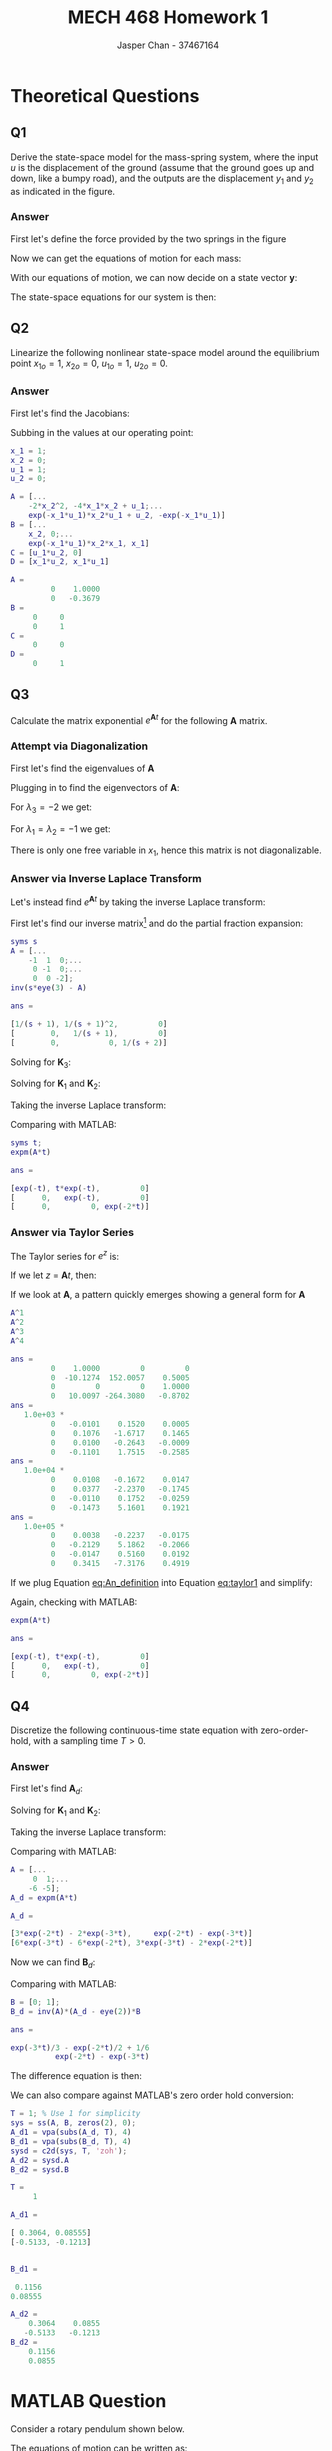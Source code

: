 #+TITLE: MECH 468 Homework 1
#+AUTHOR: Jasper Chan - 37467164

#+OPTIONS: toc:nil

#+LATEX_HEADER: \definecolor{bg}{rgb}{0.95,0.95,0.95}
#+LATEX_HEADER: \setminted{frame=single,bgcolor=bg,samepage=true}
#+LATEX_HEADER: \setlength{\parindent}{0pt}
#+LATEX_HEADER: \usepackage{float}
#+LATEX_HEADER: \usepackage{svg}
#+LATEX_HEADER: \usepackage{cancel}
#+LATEX_HEADER: \usepackage{amssymb}
#+LATEX_HEADER: \usepackage{mathtools, nccmath}
#+LATEX_HEADER: \sisetup{per-mode=fraction}
#+LATEX_HEADER: \newcommand{\Lwrap}[1]{\left\{#1\right\}}
#+LATEX_HEADER: \newcommand{\Lagr}[1]{\mathcal{L}\Lwrap{#1}}
#+LATEX_HEADER: \newcommand{\Lagri}[1]{\mathcal{L}^{-1}\Lwrap{#1}}
#+LATEX_HEADER: \newcommand{\Ztrans}[1]{\mathcal{Z}\Lwrap{#1}}
#+LATEX_HEADER: \newcommand{\Ztransi}[1]{\mathcal{Z}^{-1}\Lwrap{#1}}
#+LATEX_HEADER: \newcommand{\ZOH}[1]{\text{ZOH}\left(#1\right)}
#+LATEX_HEADER: \DeclarePairedDelimiter{\ceil}{\lceil}{\rceil}
#+LATEX_HEADER: \makeatletter \AtBeginEnvironment{minted}{\dontdofcolorbox} \def\dontdofcolorbox{\renewcommand\fcolorbox[4][]{##4}} \makeatother

#+LATEX_HEADER: \renewcommand\arraystretch{1.2}

#+begin_src ipython :session :results none :exports none
import numpy as np
import pandas as pd
from matplotlib import pyplot as plt
from IPython.display import set_matplotlib_formats
%matplotlib inline
set_matplotlib_formats('svg')
#+end_src
#+begin_src ipython :session :results none :exports none
import IPython
from tabulate import tabulate

class OrgFormatter(IPython.core.formatters.BaseFormatter):
    def __call__(self, obj):
        if(isinstance(obj, str)):
            return None
        if(isinstance(obj, pd.core.indexes.base.Index)):
            return None
        try:
            return tabulate(obj, headers='keys',
                            tablefmt='orgtbl', showindex=False)
        except:
            return None

ip = get_ipython()
ip.display_formatter.formatters['text/org'] = OrgFormatter()
#+end_src
* Theoretical Questions
** Q1
Derive the state-space model for the mass-spring system, where the input $u$ is the displacement of the ground (assume that the ground goes up and down, like a bumpy road), and the outputs are the displacement $y_1$ and $y_2$ as indicated in the figure.
#+ATTR_LATEX: :width 0.2\textwidth
[[file:1_1.png]]

*** Answer
First let's define the force provided by the two springs in the figure
\begin{align}
F_1 &= K_1(y_1 - u) \\
F_2 &= K_2(y_2 - y_1)
\end{align}

Now we can get the equations of motion for each mass:
\begin{align}
M_1\ddot{y_1} &= F_1 - F_2 \nonumber \\
&= K_1(y_1 - u) + K_2(y_1 - y_2) \nonumber \\
&= y_1(K_1 + K_2) + y_2(-K_2) + u(-K_1) \\
M_2\ddot{y_2} &= F_2 \nonumber \\
&= K_2(y_2 - y_1) \nonumber \\
&= y_1(-K_2) + y_2(K_2)
\end{align}

With our equations of motion, we can now decide on a state vector $\mathbf{y}$:
\begin{equation}
\mathbf{y} = 
\begin{bmatrix}
y_1 \\ \dot{y_1} \\ y_2 \\ \dot{y_2}
\end{bmatrix}
\end{equation}

The state-space equations for our system is then:
\begin{align}
\begin{bmatrix}
\dot{y_1} \\ \ddot{y_1} \\ \dot{y_2} \\ \ddot{y_2}
\end{bmatrix}
&=
\begin{bmatrix}
0 & 1 & 0 & 0\\
\frac{K_1 + K_2}{M_1} & 0 & \frac{-K_2}{M_1} & 0 \\
0 & 0 & 0 & 1 \\
\frac{-K_2}{M_2} & 0 & \frac{K_2}{M_2} & 0
\end{bmatrix}
\begin{bmatrix}
y_1 \\ \dot{y_1} \\ y_2 \\ \dot{y_2}
\end{bmatrix}
+
\begin{bmatrix}
0 \\ \frac{-K_1}{M_1} \\ 0 \\ 0
\end{bmatrix}
u \\
\begin{bmatrix}
y_1  \\ y_2 
\end{bmatrix}
&=
\begin{bmatrix}
1 & 0 & 0 & 0 \\
0 & 0 & 1 & 0
\end{bmatrix}
\begin{bmatrix}
y_1 \\ \dot{y_1} \\ y_2 \\ \dot{y_2}
\end{bmatrix}
\end{align}
** Q2
Linearize the following nonlinear state-space model around the equilibrium point
$x_{1o} = 1$,
$x_{2o} = 0$,
$u_{1o} = 1$,
$u_{2o} = 0$.
\begin{align*}
\begin{bmatrix}
\dot{x}_1 \\ \dot{x}_2
\end{bmatrix}
&=
\begin{bmatrix}
-2 x_1 x_2^2 + x_2 u_1 \\
-e^{-x_1 u_1} x_2 + x_1 u_2
\end{bmatrix} \\
y &= x_1 u_1 u_2
\end{align*}
*** Answer
First let's find the Jacobians:
\begin{align}
\frac{\partial \mathbf{f}}{\partial \mathbf{x}}
&=
\begin{bmatrix}
\frac{\partial f_1}{\partial x_1} &
\frac{\partial f_1}{\partial x_2} \\
\frac{\partial f_2}{\partial x_1} &
\frac{\partial f_2}{\partial x_2} 
\end{bmatrix} \nonumber \\
&=
\begin{bmatrix}
-2x_2^2 &
-4x_1 x_2 + u_1 \\
e^{-x_1 u_1} x_2 u_1 + u_2 &
-e^{-x_1 u_1}
\end{bmatrix} \\
\frac{\partial \mathbf{f}}{\partial \mathbf{u}}
&=
\begin{bmatrix}
\frac{\partial f_1}{\partial u_1} &
\frac{\partial f_1}{\partial u_2} \\
\frac{\partial f_2}{\partial u_1} &
\frac{\partial f_2}{\partial u_2} 
\end{bmatrix} \nonumber \\
&=
\begin{bmatrix}
x_2 & 0 \\
e^{-x_1 u_1} x_2 x_1 & x_1
\end{bmatrix} \\
\frac{\partial y}{\partial \mathbf{x}}
&=
\begin{bmatrix}
\frac{\partial y}{\partial x_1} &
\frac{\partial y}{\partial x_2}
\end{bmatrix} \nonumber \\
&=
\begin{bmatrix}
u_1 u_2 & 0
\end{bmatrix} \\
\frac{\partial y}{\partial \mathbf{u}}
&=
\begin{bmatrix}
\frac{\partial y}{\partial u_1} &
\frac{\partial y}{\partial u_2}
\end{bmatrix} \nonumber \\
&=
\begin{bmatrix}
x_1 u_2 & x_1 u_1
\end{bmatrix}
\end{align}

Subbing in the values at our operating point:
#+begin_src matlab :session :exports both :results output code
x_1 = 1;
x_2 = 0;
u_1 = 1;
u_2 = 0;

A = [...
    -2*x_2^2, -4*x_1*x_2 + u_1;...
    exp(-x_1*u_1)*x_2*u_1 + u_2, -exp(-x_1*u_1)]
B = [...
    x_2, 0;...
    exp(-x_1*u_1)*x_2*x_1, x_1]
C = [u_1*u_2, 0]
D = [x_1*u_2, x_1*u_1]
#+end_src

#+RESULTS:
#+begin_src matlab
A =
         0    1.0000
         0   -0.3679
B =
     0     0
     0     1
C =
     0     0
D =
     0     1
#+end_src
** Q3
Calculate the matrix exponential $e^{\mathbf{A}t}$ for the following $\mathbf{A}$ matrix.
\begin{equation*}
\mathbf{A} = 
\begin{bmatrix}
-1 & 1 & 0 \\
0 & -1 & 0 \\
0 & 0 & -2
\end{bmatrix}
\end{equation*}
*** Attempt via Diagonalization
First let's find the eigenvalues of $\mathbf{A}$
\begin{align*}
0 &= |\mathbf{A} - \lambda \mathbf{I}| \\
&=
\left|
\begin{bmatrix}
-1 - \lambda & 1 & 0 \\
0 & -1 - \lambda & 0 \\
0 & 0 & -2 - \lambda
\end{bmatrix}
\right| \\
&=
(-1 - \lambda)((-1 - \lambda)(-2 - \lambda)) \\
\\
\lambda &= -1, -1, -2
\end{align*}

Plugging in to find the eigenvectors of $\mathbf{A}$:
\begin{equation*}
\begin{bmatrix}
-1 - \lambda & 1 & 0 \\
0 & -1 - \lambda & 0 \\
0 & 0 & -2 - \lambda
\end{bmatrix}
\begin{bmatrix}
x_1 \\ x_2 \\ x_3
\end{bmatrix}
= \mathbf{0}
\end{equation*}
For $\lambda_3 = -2$ we get:
\begin{align*}
\begin{bmatrix}
x_1 + x_2 \\
x_2 \\
0 \\
\end{bmatrix}
&= \mathbf{0} \\
x_2 &= 0 \\
x_1 &= 0 \\
x_3 &\neq 0 \\
\mathbf{v}_3 = 
\begin{bmatrix}
0 \\ 0 \\ 1
\end{bmatrix}
\end{align*}

For $\lambda_1 = \lambda_2 = -1$ we get:
\begin{align*}
\begin{bmatrix}
x_2 \\
0 \\
-x_3
\end{bmatrix}
&= \mathbf{0} \\
x_2 &= 0 \\
x_3 &= 0 \\
x_1 &\neq 0 \\
\end{align*}
There is only one free variable in $x_1$, hence this matrix is not diagonalizable.

*** Answer via Inverse Laplace Transform
Let's instead find $e^{\mathbf{A}t}$ by taking the inverse Laplace transform:

First let's find our inverse matrix[fn:fourthyear] and do the partial fraction expansion:
#+begin_src matlab :session :exports both :results output code
syms s
A = [...
    -1  1  0;...
     0 -1  0;...
     0  0 -2];
inv(s*eye(3) - A)
#+end_src

#+RESULTS:
#+begin_src matlab
ans =
 
[1/(s + 1), 1/(s + 1)^2,         0]
[        0,   1/(s + 1),         0]
[        0,           0, 1/(s + 2)]
#+end_src

[fn:fourthyear] I think it should be reasonable to assume that by 4^{th} year I am in fact capable of doing algebra, so I will be using MATLAB to save time and avoid mistakes.





\begin{align*}
(s\mathbf{I} - \mathbf{A})^{-1}
&=
\begin{bmatrix}
\frac{1}{s + 1} & \frac{1}{(s + 1)^2} & 0 \\
0 & \frac{1}{s + 1} & 0 \\
0 & 0 & \frac{1}{s + 2}
\end{bmatrix} \\
&=
\frac{1}{(s + 1)^2(s + 2)}
\begin{bmatrix}
(s + 1)(s + 2) & (s + 2)  & 0 \\
0 & (s + 1)(s + 2) & 0 \\
0 & 0 & (s + 1)^2
\end{bmatrix} \\
&=
\frac{1}{(s + 1)^2(s + 2)}
\begin{bmatrix}
(s^2 + 3s + 2) & (s + 2)  & 0 \\
0 & (s^2 + 3s + 2) & 0 \\
0 & 0 & (s^2 + 2s + 1)
\end{bmatrix} \\
&=
\frac{\mathbf{K}_1}{s + 1} +
\frac{\mathbf{K}_2}{(s + 1)^2} +
\frac{\mathbf{K}_3}{s + 2}
\end{align*}
Solving for $\mathbf{K}_3$:
\begin{align*}
\mathbf{K}_3 &= \lim_{s \to -2}(s + 2)
\begin{bmatrix}
\frac{1}{s + 1} & \frac{1}{(s + 1)^2} & 0 \\
0 & \frac{1}{s + 1} & 0 \\
0 & 0 & \frac{1}{s + 2}
\end{bmatrix} = 
\begin{bmatrix}
0 & 0 & 0 \\
0 & 0 & 0 \\
0 & 0 & 1
\end{bmatrix} \\
\end{align*}
Solving for $\mathbf{K}_1$ and $\mathbf{K}_2$:
\begin{align*}
\begin{bmatrix}
(s^2 + 3s + 2) & (s + 2)  & 0 \\
0 & (s^2 + 3s + 2) & 0 \\
0 & 0 & (s^2 + 2s + 1)
\end{bmatrix}
&=
\mathbf{K}_1(s + 1)(s + 2) +
\mathbf{K}_2(s + 2) +
\mathbf{K}_3(s + 1)^2 \\
&=
\mathbf{K}_1(s^2 + 3s + 2) +
\mathbf{K}_2(s + 2) +
\mathbf{K}_3(s^2 + 2s + 1) \\
&=
(\mathbf{K}_1 + \mathbf{K}_3)s^2 +
(3\mathbf{K}_1 + \mathbf{K}_2 + 2\mathbf{K}_3)s +
(2\mathbf{K}_1 + 2\mathbf{K}_2 + \mathbf{K}_3)
\end{align*}
\begin{align*}
\mathbf{K}_1 + \mathbf{K}_3 &= I \\
\mathbf{K}_1 &= I - \mathbf{K}_3 \\
&= 
\begin{bmatrix} 
1 & 0 & 0 \\
0 & 1 & 0 \\
0 & 0 & 0
\end{bmatrix}
\end{align*}
\begin{align*}
3\mathbf{K}_1 + \mathbf{K}_2 + 2\mathbf{K}_3 &=
\begin{bmatrix} 
3 & 1 & 0 \\
0 & 3 & 0 \\
0 & 0 & 2
\end{bmatrix} \\
\mathbf{K}_2 &=
\begin{bmatrix} 
3 & 1 & 0 \\
0 & 3 & 0 \\
0 & 0 & 2
\end{bmatrix}
- 2\mathbf{K}_3 - 3\mathbf{K}_1 \\
&= 
\begin{bmatrix} 
0 & 1 & 0 \\
0 & 0 & 0 \\
0 & 0 & 0
\end{bmatrix}
\end{align*}

Taking the inverse Laplace transform:
\begin{align*}
e^{\mathbf{A}t} &=
\Lagri{
\frac{\mathbf{K}_1}{s + 1} +
\frac{\mathbf{K}_2}{(s + 1)^2} +
\frac{\mathbf{K}_3}{s + 2}
} \\
&=
e^{-t}\mathbf{K}_1 +
te^{-t}\mathbf{K}_2 +
e^{-2t}\mathbf{K}_3 \\
&= 
\begin{bmatrix} 
e^{-t} & te^{-t} & 0 \\
0 & e^{-t} & 0 \\
0 & 0 & e^{-2t}
\end{bmatrix}
\end{align*}

Comparing with MATLAB:
#+begin_src matlab :session :exports both :results output code
syms t;
expm(A*t)
#+end_src

#+RESULTS:
#+begin_src matlab
ans =
 
[exp(-t), t*exp(-t),         0]
[      0,   exp(-t),         0]
[      0,         0, exp(-2*t)]
#+end_src
*** Answer via Taylor Series
The Taylor series for $e^z$ is:
\begin{equation}
e^z = \sum_{n=0}^\infty\frac{z^n}{n!}
\end{equation}
If we let $z$ = $\mathbf{A} t$, then:
#+NAME: eq:taylor1
\begin{equation}
e^{\mathbf{A} t} = \sum_{n=0}^\infty\frac{\mathbf{A}^n t^n}{n!} = \sum_{n=0}^\infty\frac{t^n}{n!}\mathbf{A}^n 
\end{equation}
If we look at $\mathbf{A}$, a pattern quickly emerges showing a general form for $\mathbf{A}$
#+begin_src matlab :session :exports both :results output code
A^1
A^2
A^3
A^4
#+end_src

#+RESULTS:
#+begin_src matlab
ans =
         0    1.0000         0         0
         0  -10.1274  152.0057    0.5005
         0         0         0    1.0000
         0   10.0097 -264.3080   -0.8702
ans =
   1.0e+03 *
         0   -0.0101    0.1520    0.0005
         0    0.1076   -1.6717    0.1465
         0    0.0100   -0.2643   -0.0009
         0   -0.1101    1.7515   -0.2585
ans =
   1.0e+04 *
         0    0.0108   -0.1672    0.0147
         0    0.0377   -2.2370   -0.1745
         0   -0.0110    0.1752   -0.0259
         0   -0.1473    5.1601    0.1921
ans =
   1.0e+05 *
         0    0.0038   -0.2237   -0.0175
         0   -0.2129    5.1862   -0.2066
         0   -0.0147    0.5160    0.0192
         0    0.3415   -7.3176    0.4919
#+end_src

#+NAME: eq:An_definition
\begin{equation}
\mathbf{A}^n =
\begin{bmatrix}
-1^n & n(-1^{n - 1}) & 0 \\
0 & -1^n & 0 \\
0 & 0 & -2^n
\end{bmatrix}
\end{equation}

If we plug Equation [[eq:An_definition]] into Equation [[eq:taylor1]] and simplify:
\begin{align*}
e^{\mathbf{A} t}
&=
\sum_{n=0}^\infty\frac{t^n}{n!}
\begin{bmatrix}
-1^n & n(-1^{n - 1}) & 0 \\
0 & -1^n & 0 \\
0 & 0 & -2^n
\end{bmatrix} \\
&=
\begin{bmatrix}
\sum_{n=0}^\infty\frac{(-1^n)t^n}{n!} &
\sum_{n=0}^\infty\frac{n(-1^{n - 1})t^n}{n!} &
0 \\
0 &
\sum_{n=0}^\infty\frac{(-1^n)t^n}{n!} &
0 \\
0 &
0 &
\sum_{n=0}^\infty\frac{(-2^n)t^n}{n!}
\end{bmatrix} \\
&=
\begin{bmatrix}
\sum_{n=0}^\infty\frac{-t^n}{n!} &
\sum_{n=1}^\infty\frac{(-1^{n - 1})(t\cdot t^{n - 1})}{(n -1)!} &
0 \\
0 &
\sum_{n=0}^\infty\frac{-t^n}{n!} &
0 \\
0 &
0 &
\sum_{n=0}^\infty\frac{(-2t)^n}{n!}
\end{bmatrix} \\
&=
\begin{bmatrix}
\sum_{n=0}^\infty\frac{-t^n}{n!} &
t\sum_{n=1}^\infty\frac{-t^{n - 1}}{(n -1)!} &
0 \\
0 &
\sum_{n=0}^\infty\frac{-t^n}{n!} &
0 \\
0 &
0 &
\sum_{n=0}^\infty\frac{(-2t)^n}{n!}
\end{bmatrix} \\
&=
\begin{bmatrix}
e^{-t} &
te^{-t} &
0 \\
0 &
e^{-t} &
0 \\
0 &
0 &
e^{-2t} &
\end{bmatrix} \\
\end{align*}

Again, checking with MATLAB:
#+begin_src matlab :session :exports both :results output code
expm(A*t)
#+end_src

#+RESULTS:
#+begin_src matlab
ans =
 
[exp(-t), t*exp(-t),         0]
[      0,   exp(-t),         0]
[      0,         0, exp(-2*t)]
#+end_src
** Q4
Discretize the following continuous-time state equation with zero-order-hold, with a sampling time $T > 0$.
\begin{equation*}
\dot{\mathbf{x}} =
\begin{bmatrix}
0 & 1 \\
-6 & -5
\end{bmatrix}
\mathbf{x}
+
\begin{bmatrix}
0 \\ 1
\end{bmatrix}
u
\end{equation*}
*** Answer
First let's find $\mathbf{A}_d$:
\begin{align*}
\mathbf{A} &=
\begin{bmatrix}
0 & 1 \\
-6 & -5
\end{bmatrix} \\
\mathbf{A}_d &= e^{\mathbf{A}T} \\
&= \Lagri{(s\mathbf{I} - \mathbf{A})^{-1}}_{t = T} \\
(s\mathbf{I} - \mathbf{A})^{-1} &=
\begin{bmatrix}
s & -1 \\
6 & s + 5
\end{bmatrix}^{-1} \\
&=
\frac{1}{s(s + 5) + 6}
\begin{bmatrix}
s + 5 & 1 \\
-6 & s
\end{bmatrix} 
=
\frac{1}{s^2 + 5s + 6}
\begin{bmatrix}
s + 5 & 1 \\
-6 & s
\end{bmatrix} \\
&=
\frac{1}{(s + 2)(s + 3)}
\begin{bmatrix}
s + 5 & 1 \\
-6 & s
\end{bmatrix} \\
&=
\frac{\mathbf{K}_1}{s + 2} +
\frac{\mathbf{K}_2}{s + 3}
\end{align*}
Solving for $\mathbf{K}_1$ and $\mathbf{K}_2$:
\begin{align*}
\mathbf{K}_1 &= \lim_{s \to -2}
\frac{1}{(s + 3)}
\begin{bmatrix}
s + 5 & 1 \\
-6 & s
\end{bmatrix} \\
&=
\begin{bmatrix}
3 & 1 \\
-6 & -2
\end{bmatrix} \\
\end{align*}

\begin{align*}
\mathbf{K}_2 &= \lim_{s \to -3}
\frac{1}{(s + 2)}
\begin{bmatrix}
s + 5 & 1 \\
-6 & s
\end{bmatrix} \\
&=
\begin{bmatrix}
-2 & -1 \\
6 & 3
\end{bmatrix} \\
\end{align*}

Taking the inverse Laplace transform:
\begin{align*}
\mathbf{A}_d &=
\Lagri{
\frac{\mathbf{K}_1}{s + 2} +
\frac{\mathbf{K}_2}{s + 3}}_{t = T} \\
&=
\mathbf{K}_1e^{-2T} +
\mathbf{K}_2e^{-3T} \\
&=
\begin{bmatrix}
3e^{-2T} - 2e^{-3T} & e^{-2T} - e^{-3T} \\
-6(e^{-2T} - e^{-3T}) & -2e^{-2T} + 3e^{-3T}
\end{bmatrix}
\end{align*}

Comparing with MATLAB:
#+begin_src matlab :session :exports both :results output code
A = [...
     0  1;...
    -6 -5];
A_d = expm(A*t)
#+end_src

#+RESULTS:
#+begin_src matlab
A_d =
 
[3*exp(-2*t) - 2*exp(-3*t),     exp(-2*t) - exp(-3*t)]
[6*exp(-3*t) - 6*exp(-2*t), 3*exp(-3*t) - 2*exp(-2*t)]
#+end_src

Now we can find $\mathbf{B}_d$:
\begin{align*}
\mathbf{B} &=
\begin{bmatrix}
0 \\ 1
\end{bmatrix} \\
\mathbf{B}_d &= \mathbf{A}^{-1}(\mathbf{A}_d - \mathbf{I})\mathbf{B} \\
&=
\begin{bmatrix}
0 & 1 \\
-6 & -5
\end{bmatrix}^{-1}
\begin{bmatrix}
3e^{-2T} - 2e^{-3T} - 1 & e^{-2T} - e^{-3T} \\
-6(e^{-2T} - e^{-3T}) & -2e^{-2T} + 3e^{-3T} - 1
\end{bmatrix}
\begin{bmatrix}
0 \\ 1
\end{bmatrix} \\
&=
\frac{1}{6}
\begin{bmatrix}
-5 & -1 \\
6 & 0
\end{bmatrix}
\begin{bmatrix}
3e^{-2T} - 2e^{-3T} - 1 & e^{-2T} - e^{-3T} \\
-6(e^{-2T} - e^{-3T}) & -2e^{-2T} + 3e^{-3T} - 1
\end{bmatrix}
\begin{bmatrix}
0 \\ 1
\end{bmatrix} \\
&=
\frac{1}{6}
\begin{bmatrix}
-5 & -1 \\
6 & 0
\end{bmatrix}
\begin{bmatrix}
e^{-2T} - e^{-3T} \\
-2e^{-2T} + 3e^{-3T} - 1
\end{bmatrix} \\
&=
\frac{1}{6}
\begin{bmatrix}
-3e^{-2T} + 2e^{-3T} + 1 \\
6(e^{-2T} - e^{-3T})
\end{bmatrix} \\
&=
\begin{bmatrix}
\frac{-e^{-2T}}{2} + \frac{e^{-3T}}{3} + \frac{1}{6} \\
e^{-2T} - e^{-3T}
\end{bmatrix}
\end{align*}

Comparing with MATLAB:
#+begin_src matlab :session :exports both :results output code
B = [0; 1];
B_d = inv(A)*(A_d - eye(2))*B
#+end_src

#+RESULTS:
#+begin_src matlab
ans =
 
exp(-3*t)/3 - exp(-2*t)/2 + 1/6
          exp(-2*t) - exp(-3*t)
#+end_src

The difference equation is then:
\begin{align*}
\mathbf{x}[k + 1] &=
\mathbf{A}_d
\mathbf{x}[k] +
\mathbf{B}_d
u[k] \\
&=
\begin{bmatrix}
3e^{-2T} - 2e^{-3T} & e^{-2T} - e^{-3T} \\
-6(e^{-2T} - e^{-3T}) & -2e^{-2T} + 3e^{-3T}
\end{bmatrix}
\mathbf{x}[k] +
\begin{bmatrix}
\frac{-e^{-2T}}{2} + \frac{e^{-3T}}{3} + \frac{1}{6} \\
e^{-2T} - e^{-3T}
\end{bmatrix}
u[k]
\end{align*}

We can also compare against MATLAB's zero order hold conversion:
#+begin_src matlab :session :exports both :results output code
T = 1; % Use 1 for simplicity
sys = ss(A, B, zeros(2), 0);
A_d1 = vpa(subs(A_d, T), 4)
B_d1 = vpa(subs(B_d, T), 4)
sysd = c2d(sys, T, 'zoh');
A_d2 = sysd.A
B_d2 = sysd.B
#+end_src

#+RESULTS:
#+begin_src matlab
T =
     1
 
A_d1 =
 
[ 0.3064, 0.08555]
[-0.5133, -0.1213]
 
 
B_d1 =
 
 0.1156
0.08555
 
A_d2 =
    0.3064    0.0855
   -0.5133   -0.1213
B_d2 =
    0.1156
    0.0855
#+end_src
\newpage
* MATLAB Question
Consider a rotary pendulum shown below.
[[file:2_2.png]]

The equations of motion can be written as:
\begin{align*}
(J_r + J_p \sin^2 \alpha)\ddot{\theta} +
m_p r \ell \cos\alpha \ddot{\alpha} +
2J_p \sin\alpha \cos\alpha \dot{\theta} \dot{\alpha} -
m_p r \ell \sin\alpha \dot{\alpha}^2
&=
\tau - b_r \dot{\theta} \\
J_p \ddot{\alpha} +
m_p r \ell \cos\alpha \ddot{\theta} -
J_p \sin\alpha \cos\alpha \dot{\theta}^2 +
m_p g \ell \sin{\alpha}
&=
-b_p \dot{\alpha}
\end{align*}
where the notations are indicated in the figure, and $\ell = L_p/2$.

If we approximate the system around $\theta = 0$ and $\alpha = 0$, using $\sin\alpha \approx \alpha$, $\cos\alpha \approx 1$ and $\sin^2\alpha \approx 0$, we can simplify these equations as:
\begin{align*}
J_r \ddot{\theta} + m_p r \ell \ddot{\alpha}
&= \tau - b_r \dot{\theta} \\
m_p r \ell \ddot{\theta} + J_p \ddot{\alpha}
&= -b_p \dot{\alpha} - m_p g \ell \alpha
\end{align*}

From these two equations, we can derive:
\begin{align*}
\ddot{\theta} &= \frac{1}{J_t}
\left\{
J_p(\tau - b_r \dot{\theta}) +
m_p r \ell(b_p \dot{\alpha} + m_p g \ell \alpha)
\right\} \\
\ddot{\alpha} &= \frac{1}{J_t}
\left\{
-J_r(b_p \dot{\alpha} + m_p g \ell \alpha) -
m_p r \ell (\tau - b_r \dot{\theta})
\right\} \\
\end{align*}
where
\begin{equation*}
J_t := J_r J_p - (m_p r \ell)^2
\end{equation*}

By introducing the state variables as
\begin{align*}
x_1 &:= \theta & x_2 &:= \dot{\theta} &
x_3 &:= \alpha & x_4 &:= \dot{\alpha}
\end{align*}
and the input and outputs as
\begin{align*}
u &:= \tau & y_1 &:= \theta & y_2 &:= \alpha
\end{align*}
we can get the state-space model as
\begin{align*}
\dot{\mathbf{x}} &= \mathbf{Ax} + \mathbf{B}u \\
\mathbf{y} &= \mathbf{Cx}
\end{align*}
where
\begin{align*}
\mathbf{A} &:= 
\begin{bmatrix}
0 & 1 & 0 & 0 \\
0 & -J_p b_r/J_t & (m_p \ell)^2 r g/J_t & m_p r \ell b_p/J_t \\
0 & 0 & 0 & 1 \\
0 & m_p r \ell b_r/J_t & -J_r m_p g \ell/J_t & -J_r b_p/J_t
\end{bmatrix} \\
\mathbf{B} &:= \frac{1}{J_t}
\begin{bmatrix}
0 \\ J_p \\ 0 \\ -m_p r \ell
\end{bmatrix} \\
\mathbf{C} &:= 
\begin{bmatrix}
1 & 0 & 0 & 0 \\
0 & 0 & 1 & 0
\end{bmatrix}
\end{align*}
The parameter values are given in the table below.
\begin{align*}
J_r &:= \frac{1}{3} m_r r^2 &
J_p &:= \frac{1}{3} m_p L_p^2 &
\ell &:= \frac{L_p}{2}
\end{align*}

| Notation | Meaning                      | Value and unit                                |
|----------+------------------------------+-----------------------------------------------|
| $m_r$    | rotary arm mass              | \SI{0.095}{\kilo\gram}                        |
| $r$      | rotary arm length            | \SI{0.085}{\meter}                            |
| $b_r$    | viscous friction coefficient | \SI{0.001}{\newton\meter\second\per\radian}   |
| $m_p$    | pendulum mass                | \SI{0.024}{\kilo\gram}                        |
| $L_p$    | pendulum length              | \SI{0.129}{\meter}                            |
| $b_p$    | viscous friction coefficient | \SI{0.00005}{\newton\meter\second\per\radian} |
| $g$      | gravitational acceleration   | \SI{9.81}{\meter\per\second^2}                |

**Task:** Using Simulink, simulate for the case when all initial states are zero except $\alpha(0) = \SI{0.1}{\radian}$, and with no input.
Plot the outputs $\theta(t)$ and $\alpha(t)$.
Add your MATLAB code (m-file and Simulink block) in your report.

** Answer
#+begin_src matlab :session :exports none :eval never-export :results none
simulink
#+end_src
First let's input all the given parameters into MATLAB:
#+begin_src matlab :session :exports both :results output code
m_r = 0.095;  % kg
r = 0.085;  % m
b_r = 0.001;  % Nms/rad
m_p = 0.024;  % kg
L_p = 0.129;  % m
b_p = 0.00005;  % Nms/rad
g = 9.81;  % m/s^2

J_r = (1/3)*m_r*r^2
J_p = (1/3)*m_p*L_p^2
ell = L_p/2
J_t = J_r*J_p - (m_p*r*ell)^2
#+end_src

#+RESULTS:
#+begin_src matlab
J_r =
   2.2879e-04
J_p =
   1.3313e-04
ell =
    0.0645
J_t =
   1.3145e-08
#+end_src

Next let's define our state-space equation matrices:
#+begin_src matlab :session :exports both :results output code
A = [...
    0,                 1,                   0,                 0;...
    0,      -J_p*b_r/J_t, (m_p*ell)^2*r*g/J_t, m_p*r*ell*b_p/J_t;...
    0,                 0,                   0,                 1;...
    0, m_p*r*ell*b_r/J_t,  -J_r*m_p*g*ell/J_t,      -J_r*b_p/J_t]
B = 1/J_t*[0; J_p; 0; -m_p*r*ell]
C = [...
    1 0 0 0;...
    0 0 1 0];
D = [0; 0];
icd = [0; 0; 0.1; 0];
#+end_src

#+RESULTS:
#+begin_src matlab
A =
         0    1.0000         0         0
         0  -10.1274  152.0057    0.5005
         0         0         0    1.0000
         0   10.0097 -264.3080   -0.8702
B =
   1.0e+04 *
         0
    1.0127
         0
   -1.0010
#+end_src

With our state-space matrices prepared, we can open our Simulink model:
#+begin_src matlab :session :exports code :results none
open_system('q2');
print -dsvg -s 'q2_raw.svg';
#+end_src
#+begin_src shell :exports results :results file
inkscape q2_raw.svg --export-text-to-path --export-plain-svg -o q2_simulink.svg
printf 'q2_simulink.svg'
#+end_src

#+RESULTS:
[[file:q2_simulink.svg]]

Running the simulation:
#+begin_src matlab :session :exports both :results output code
out = sim('q2', 3);  % Pendulum settles after about 3s
t = out.simout.Time;
theta = out.simout.Data(:, 1);
alpha = out.simout.Data(:, 2);
#+end_src

#+RESULTS:
#+begin_src matlab
#+end_src

Plotting the data:
#+begin_src matlab :session :exports both :results file
f_name = 'q2_plot.svg'
fig = figure('visible', 'off',...
            'Position', [0 0 600 300]);
plot(t, theta);
hold on;
plot(t, alpha);
l = legend('\theta', '\alpha');
% Disable interpreter so that LaTeX can properly render it
set(l, 'Interpreter', 'none');
set(l, 'color', 'none', 'edgecolor', 'none');
hold off;
fig.Renderer = 'painters';
xlabel('Time [s]')
ylabel('Position [rad]')
title('Rotary Pendulum Simulation')
saveas(fig, f_name);
ans = f_name
#+end_src

#+RESULTS:
[[file:q2_plot.svg]]




